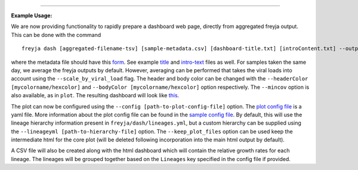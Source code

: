 .. click:: freyja._cli:dash
    :prog: freyja dash
    :nested: full
    :commands: dash
------------

**Example Usage:**

We are now providing functionality to rapidly prepare a dashboard web
page, directly from aggregated freyja output. This can be done with the
command

::

   freyja dash [aggregated-filename-tsv] [sample-metadata.csv] [dashboard-title.txt] [introContent.txt] --output [outputname.html] --lineage.yml [path-to-lineage.yml-file]

where the metadata file should have this
`form <freyja/data/sweep_metadata.csv>`__. See example
`title <freyja/data/title.txt>`__ and
`intro-text <freyja/data/introContent.txt>`__ files as well. For samples
taken the same day, we average the freyja outputs by default. However,
averaging can be performed that takes the viral loads into account using
the ``--scale_by_viral_load`` flag. The header and body color can be
changed with the ``--headerColor [mycolorname/hexcolor]`` and
``--bodyColor [mycolorname/hexcolor]`` option respectively. The
``--mincov`` option is also available, as in ``plot``. The resulting
dashboard will look like
`this <https://htmlpreview.github.io/?https://github.com/andersen-lab/Freyja/blob/main/freyja/data/test0.html>`__.

The plot can now be configured using the
``--config [path-to-plot-config-file]`` option. The `plot config
file <freyja/data/plot_config.yml>`__ is a yaml file. More information
about the plot config file can be found in the `sample config
file <freyja/data/plot_config.yml>`__. By default, this will use the
lineage hierarchy information present in ``freyja/dash/lineages.yml``,
but a custom hierarchy can be supplied using the
``--lineageyml [path-to-hierarchy-file]`` option. The
``--keep_plot_files`` option can be used keep the intermediate html for
the core plot (will be deleted following incorporation into the main
html output by default).

A CSV file will also be created along with the html dashboard which will
contain the relative growth rates for each lineage. The lineages will be
grouped together based on the ``Lineages`` key specified in the config
file if provided.